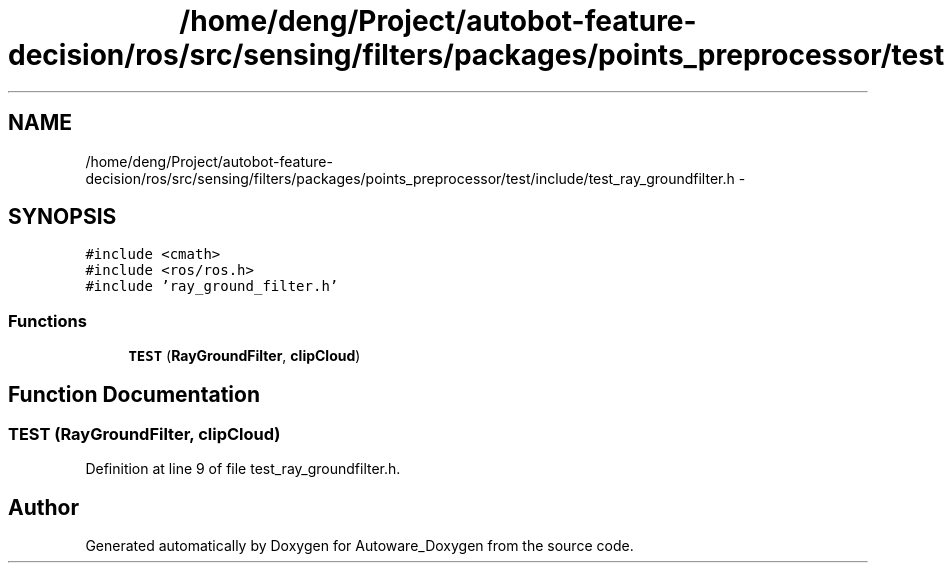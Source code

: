 .TH "/home/deng/Project/autobot-feature-decision/ros/src/sensing/filters/packages/points_preprocessor/test/include/test_ray_groundfilter.h" 3 "Fri May 22 2020" "Autoware_Doxygen" \" -*- nroff -*-
.ad l
.nh
.SH NAME
/home/deng/Project/autobot-feature-decision/ros/src/sensing/filters/packages/points_preprocessor/test/include/test_ray_groundfilter.h \- 
.SH SYNOPSIS
.br
.PP
\fC#include <cmath>\fP
.br
\fC#include <ros/ros\&.h>\fP
.br
\fC#include 'ray_ground_filter\&.h'\fP
.br

.SS "Functions"

.in +1c
.ti -1c
.RI "\fBTEST\fP (\fBRayGroundFilter\fP, \fBclipCloud\fP)"
.br
.in -1c
.SH "Function Documentation"
.PP 
.SS "TEST (\fBRayGroundFilter\fP, \fBclipCloud\fP)"

.PP
Definition at line 9 of file test_ray_groundfilter\&.h\&.
.SH "Author"
.PP 
Generated automatically by Doxygen for Autoware_Doxygen from the source code\&.
